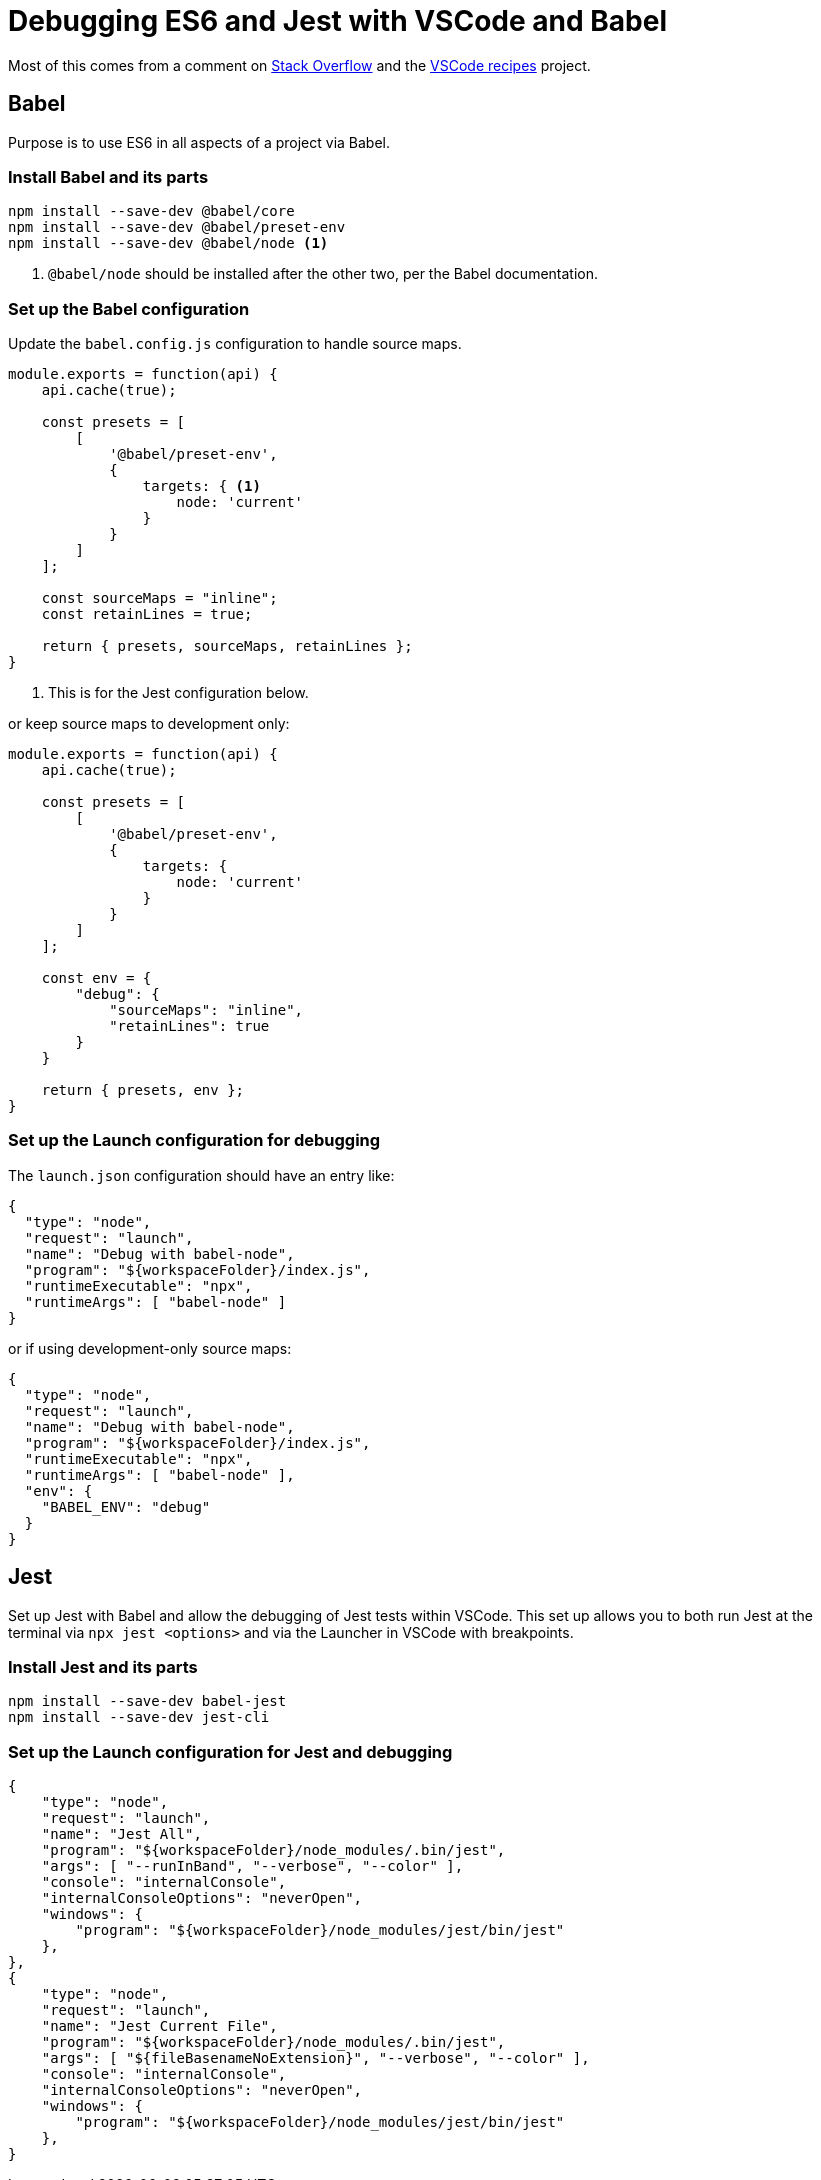 = Debugging ES6 and Jest with VSCode and Babel

Most of this comes from a comment on https://stackoverflow.com/a/50729890/1629168[Stack Overflow] and the https://github.com/Microsoft/vscode-recipes/tree/master/debugging-jest-tests[VSCode recipes] project.

== Babel

Purpose is to use ES6 in all aspects of a project via Babel.

=== Install Babel and its parts

[source,bash]
----
npm install --save-dev @babel/core
npm install --save-dev @babel/preset-env
npm install --save-dev @babel/node <1>
----
<1> `@babel/node` should be installed after the other two, per the Babel documentation.

=== Set up the Babel configuration

Update the `babel.config.js` configuration to handle source maps.

[source,javascript]
----
module.exports = function(api) {
    api.cache(true);

    const presets = [
        [
            '@babel/preset-env',
            {
                targets: { <1>
                    node: 'current'
                }
            }
        ]
    ];

    const sourceMaps = "inline";
    const retainLines = true;

    return { presets, sourceMaps, retainLines };
}
----
<1> This is for the Jest configuration below.

or keep source maps to development only:

[source,javascript]
----
module.exports = function(api) {
    api.cache(true);

    const presets = [
        [
            '@babel/preset-env',
            {
                targets: {
                    node: 'current'
                }
            }
        ]
    ];

    const env = {
        "debug": {
            "sourceMaps": "inline",
            "retainLines": true
        }
    }

    return { presets, env };
}
----

=== Set up the Launch configuration for debugging

The `launch.json` configuration should have an entry like:

[source,json]
----
{
  "type": "node",
  "request": "launch",
  "name": "Debug with babel-node",
  "program": "${workspaceFolder}/index.js",
  "runtimeExecutable": "npx",
  "runtimeArgs": [ "babel-node" ]
}
----

or if using development-only source maps:

[source,json]
----
{
  "type": "node",
  "request": "launch",
  "name": "Debug with babel-node",
  "program": "${workspaceFolder}/index.js",
  "runtimeExecutable": "npx",
  "runtimeArgs": [ "babel-node" ],
  "env": {
    "BABEL_ENV": "debug"
  }
}
----


== Jest

Set up Jest with Babel and allow the debugging of Jest tests within VSCode.  This set up allows you to both run Jest at the terminal via `npx jest <options>` and via the Launcher in VSCode with breakpoints.

=== Install Jest and its parts

[source,bash]
----
npm install --save-dev babel-jest
npm install --save-dev jest-cli
----

=== Set up the Launch configuration for Jest and debugging

[source,json]
----
{
    "type": "node",
    "request": "launch",
    "name": "Jest All",
    "program": "${workspaceFolder}/node_modules/.bin/jest",
    "args": [ "--runInBand", "--verbose", "--color" ],
    "console": "internalConsole",
    "internalConsoleOptions": "neverOpen",
    "windows": {
        "program": "${workspaceFolder}/node_modules/jest/bin/jest"
    },
},
{
    "type": "node",
    "request": "launch",
    "name": "Jest Current File",
    "program": "${workspaceFolder}/node_modules/.bin/jest",
    "args": [ "${fileBasenameNoExtension}", "--verbose", "--color" ],
    "console": "internalConsole",
    "internalConsoleOptions": "neverOpen",
    "windows": {
        "program": "${workspaceFolder}/node_modules/jest/bin/jest"
    },
}
----